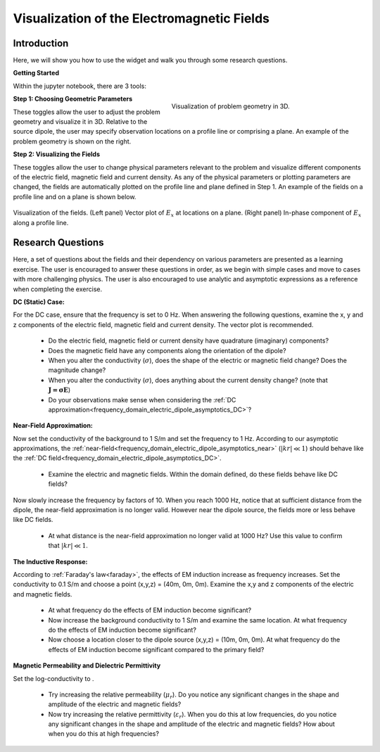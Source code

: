 .. _frequency_domain_electric_dipole_fields:

Visualization of the Electromagnetic Fields
===========================================

.. Purpose::

    Here, we provide numerical modeling tools for visualizing the electric field, magnetic field and current density caused by an electrical current dipole source.
    A set of questions about the fields and their dependency on various parameters are then presented as a learning exercise.
    By completing this exercise, you will become comfortable with the numerical modeling tools provided and gain a fundamental understanding of the fields which are caused by a harmonic electrical current dipole.



Introduction
------------

Here, we will show you how to use the widget and walk you through some research questions.



**Getting Started**

Within the jupyter notebook, there are 3 tools:


.. figure:: images/E_source_widget_geometry.png
		:align: right
		:figwidth: 50%
		:name: widget_geometry

		Visualization of problem geometry in 3D.


**Step 1: Choosing Geometric Parameters**

These toggles allow the user to adjust the problem geometry and visualize it in 3D.
Relative to the source dipole, the user may specify observation locations on a profile line or comprising a plane.
An example of the problem geometry is shown on the right.


**Step 2: Visualizing the Fields**

These toggles allow the user to change physical parameters relevant to the problem and visualize different components of the electric field, magnetic field and current density.
As any of the physical parameters or plotting parameters are changed, the fields are automatically plotted on the profile line and plane defined in Step 1.
An example of the fields on a profile line and on a plane is shown below.


.. figure:: images/E_source_plane_example.png
		:align: center
		:figwidth: 100%
		:name: field_example

		Visualization of the fields. (Left panel) Vector plot of :math:`E_x` at locations on a plane. (Right panel) In-phase component of :math:`E_x` along a profile line.


Research Questions
------------------

Here, a set of questions about the fields and their dependency on various parameters are presented as a learning exercise.
The user is encouraged to answer these questions in order, as we begin with simple cases and move to cases with more challenging physics.
The user is also encouraged to use analytic and asymptotic expressions as a reference when completing the exercise.
 

**DC (Static) Case:**

For the DC case, ensure that the frequency is set to 0 Hz. When answering the following questions, examine the x, y and z components of the electric field, magnetic field and current density. The vector plot is recommended.

	- Do the electric field, magnetic field or current density have quadrature (imaginary) components?
	- Does the magnetic field have any components along the orientation of the dipole?
	- When you alter the conductivity (:math:`\sigma`), does the shape of the electric or magnetic field change? Does the magnitude change?
	- When you alter the conductivity (:math:`\sigma`), does anything about the current density change? (note that :math:`\mathbf{J = \sigma E}`)
	- Do your observations make sense when considering the :ref:`DC approximation<frequency_domain_electric_dipole_asymptotics_DC>`?

**Near-Field Approximation:**

Now set the conductivity of the background to 1 S/m and set the frequency to 1 Hz. According to our asymptotic approximations, the :ref:`near-field<frequency_domain_electric_dipole_asymptotics_near>` (:math:`| kr | \ll 1`) should behave like the :ref:`DC field<frequency_domain_electric_dipole_asymptotics_DC>`.

	- Examine the electric and magnetic fields. Within the domain defined, do these fields behave like DC fields?

Now slowly increase the frequency by factors of 10. When you reach 1000 Hz, notice that at sufficient distance from the dipole, the near-field approximation is no longer valid. However near the dipole source, the fields more or less behave like DC fields.

	- At what distance is the near-field approximation no longer valid at 1000 Hz? Use this value to confirm that :math:`| kr | \ll 1`.

**The Inductive Response:**

According to :ref:`Faraday's law<faraday>`, the effects of EM induction increase as frequency increases. Set the conductivity to 0.1 S/m and choose a point (x,y,z) = (40m, 0m, 0m). Examine the x,y and z components of the electric and magnetic fields.

	- At what frequency do the effects of EM induction become significant?
	- Now increase the background conductivity to 1 S/m and examine the same location. At what frequency do the effects of EM induction become significant?
	- Now choose a location closer to the dipole source (x,y,z) = (10m, 0m, 0m). At what frequency do the effects of EM induction become significant compared to the primary field?

**Magnetic Permeability and Dielectric Permittivity**

Set the log-conductivity to .


	- Try increasing the relative permeability (:math:`\mu_r`). Do you notice any significant changes in the shape and amplitude of the electric and magnetic fields?
	- Now try increasing the relative permittivity (:math:`\varepsilon_r`). When you do this at low frequencies, do you notice any significant changes in the shape and amplitude of the electric and magnetic fields? How about when you do this at high frequencies?


.. **Hypothetical Scenario 1:**

.. *I put this here in case we wanted to make a hypthetical scenario where these equations could be used to solve a practical problem.*




